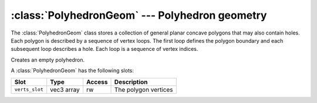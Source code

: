 .. % PolyhedronGeom


:class:`PolyhedronGeom` --- Polyhedron geometry
===============================================

The :class:`PolyhedronGeom` class stores a collection of general planar concave
polygons that may also contain holes. Each polygon is described by a sequence of
vertex loops. The first loop defines the polygon boundary and each subsequent
loop describes a hole. Each loop is a sequence of vertex indices.


.. class:: PolyhedronGeom()

   Creates an empty polyhedron.

A :class:`PolyhedronGeom` has the following slots:

+----------------+------------+--------+----------------------+
| Slot           | Type       | Access | Description          |
+================+============+========+======================+
| ``verts_slot`` | vec3 array | rw     | The polygon vertices |
+----------------+------------+--------+----------------------+

.. % Attributes


.. attribute:: PolyhedronGeom.verts

   This attribute contains the sequence of polygon vertices.

.. % Methods


.. method:: PolyhedronGeom.hasPolysWithHoles()

   Return ``True`` if there is at least one polygon with a hole.


.. method:: PolyhedronGeom.getNumPolys()

   Return the number of polygons.


.. method:: PolyhedronGeom.getNumLoops(poly)

   Return the number of vertex loops in the polygon with index *poly*.


.. method:: PolyhedronGeom.getNumVerts(poly, loop)

   Return the number of vertex indices in one particular loop. *poly* is the
   polygon index and *loop* the loop index.


.. method:: PolyhedronGeom.setNumPolys(num)

   Allocate space for *num* polygons.


.. method:: PolyhedronGeom.setNumLoops(poly, num)

   Allocate space for *num* loops in the polygon with index *poly*.


.. method:: PolyhedronGeom.getLoop(poly, loop)

   Return a loop from a polygon. *poly* is the polygon index and *loop* the loop
   index. The return value is a sequence of vertex indices.


.. method:: PolyhedronGeom.setLoop(poly, loop, vloop)

   Set a new polygon loop. *poly* is the polygon index, *loop* the loop index and
   *vloop* a sequence of vertex indices.


.. method:: PolyhedronGeom.getPoly(poly)

   Return a polygon. *poly* is the polygon index. The return value is a sequence of
   vertex loops.


.. method:: PolyhedronGeom.setPoly(poly, polydef)

   Set a polygon. *poly* is the polygon index and *polydef* a sequence of vertex
   loops.

